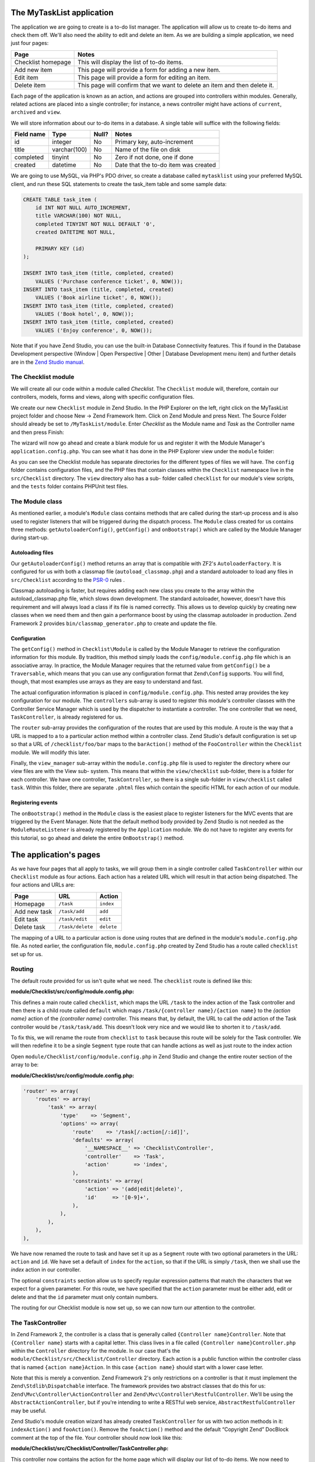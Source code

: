 .. _getting-started-with-zend-studio.the-application:

The MyTaskList application
==========================

The application we are going to create is a to-do list manager. The application
will allow us to create to-do items and check them off.  We'll also need the
ability to edit and delete an item. As we are building a simple application, we
need just four pages:

+--------------------+---------------------------------------------------------------------------+
| Page               | Notes                                                                     |
+====================+===========================================================================+
| Checklist homepage | This will display the list of to-do items.                                |
+--------------------+---------------------------------------------------------------------------+
| Add new item       | This page will provide a form for adding a new item.                      |
+--------------------+---------------------------------------------------------------------------+
| Edit item          | This page will provide a form for editing an item.                        |
+--------------------+---------------------------------------------------------------------------+
| Delete item        | This page will confirm that we want to delete an item and then delete it. |
+--------------------+---------------------------------------------------------------------------+

Each page of the application is known as an action, and actions are grouped into
controllers within modules. Generally, related actions are placed into a single
controller; for instance, a news controller might have actions of ``current``,
``archived`` and ``view``.

We will store information about our to-do items in a database. A single table
will suffice with the following fields:

+------------+--------------+-------+--------------------------------------+
| Field name | Type         | Null? | Notes                                |
+============+==============+=======+======================================+
| id         | integer      | No    | Primary key, auto-increment          |
+------------+--------------+-------+--------------------------------------+
| title      | varchar(100) | No    | Name of the file on disk             |
+------------+--------------+-------+--------------------------------------+
| completed  | tinyint      | No    | Zero if not done, one if done        |
+------------+--------------+-------+--------------------------------------+
| created    | datetime     | No    | Date that the to-do item was created |
+------------+--------------+-------+--------------------------------------+

We are going to use MySQL, via PHP's PDO driver, so create a database called
``mytasklist`` using your preferred MySQL client, and run these SQL statements
to create the task_item table and some sample data:

.. code:: sql

    CREATE TABLE task_item (
        id INT NOT NULL AUTO_INCREMENT,
        title VARCHAR(100) NOT NULL,
        completed TINYINT NOT NULL DEFAULT '0',
        created DATETIME NOT NULL,

        PRIMARY KEY (id)
    );

    INSERT INTO task_item (title, completed, created)
        VALUES ('Purchase conference ticket', 0, NOW());
    INSERT INTO task_item (title, completed, created)
        VALUES ('Book airline ticket', 0, NOW());
    INSERT INTO task_item (title, completed, created)
        VALUES ('Book hotel', 0, NOW());
    INSERT INTO task_item (title, completed, created)
        VALUES ('Enjoy conference', 0, NOW());


Note that if you have Zend Studio, you can use the built-in Database
Connectivity features. This if found in the Database Development perspective
(Window | Open Perspective | Other | Database Development menu item) and further
details are in the `Zend Studio manual <http://files.zend.com/help/Zend-
Studio/content/data_tools_platform.htm>`_\ .

The Checklist module
--------------------

We will create all our code within a module called *Checklist*. The
``Checklist`` module will, therefore, contain our controllers, models, forms and
views, along with specific configuration files.

We create our new ``Checklist`` module in Zend Studio. In the PHP Explorer on
the left, right click on the MyTaskList project folder and choose New -> Zend
Framework Item. Click on Zend Module and press Next. The Source Folder should
already be set to ``/MyTaskList/module``. Enter *Checklist* as the Module name
and *Task* as the Controller name and then press Finish:

.. image:: ../images/getting-started-with-zend-studio.studio6.png
    :width: 450

The wizard will now go ahead and create a blank module for us and register it
with the Module Manager's ``application.config.php``. You can see what it has
done in the PHP Explorer view under the ``module`` folder:

.. image:: ../images/getting-started-with-zend-studio.studio7.png
    :width: 300


As you can see the Checklist module has separate directories for the different
types of files we will have. The ``config`` folder contains configuration files,
and the PHP files that contain classes within the ``Checklist`` namespace live
in the ``src/Checklist`` directory.  The ``view`` directory also has a sub-
folder called ``checklist`` for our module's view scripts, and the ``tests``
folder contains PHPUnit test files.

The Module class
----------------

As mentioned earlier, a module's ``Module`` class contains methods that are
called during the start-up process and is also used to register listeners that
will be triggered during the dispatch process. The ``Module`` class created for
us contains three methods: ``getAutoloaderConfig()``, ``getConfig()`` and
``onBootstrap()`` which are called by the Module Manager during start-up.

Autoloading files
~~~~~~~~~~~~~~~~~

Our ``getAutoloaderConfig()`` method returns an array that is compatible with
ZF2's ``AutoloaderFactory``. It is configured for us with both a classmap file
(``autoload_classmap.php``) and a standard autoloader to load any files in
``src/Checklist`` according to the `PSR-0 <https://github.com/php-fig/fig-
standards/blob/master/accepted/PSR-0.md>`_ rules .

Classmap autoloading is faster, but requires adding each new class you create to
the array within the autoload_classmap.php file, which slows down development.
The standard autoloader, however, doesn't have this requirement and will always
load a class if its file is named correctly. This allows us to develop quickly
by creating new classes when we need them and then gain a performance boost by
using the classmap autoloader in production. Zend Framework 2 provides
``bin/classmap_generator.php`` to create and update the file.

Configuration
~~~~~~~~~~~~~

The ``getConfig()`` method in ``Checklist\Module`` is called by the Module
Manager to retrieve the configuration information for this module. By tradition,
this method simply loads the ``config/module.config.php`` file which is an
associative array. In practice, the Module Manager requires that the returned
value from ``getConfig()`` be a ``Traversable``, which means that you can use
any configuration format that ``Zend\Config`` supports. You will find, though,
that most examples use arrays as they are easy to understand and fast.

The actual configuration information is placed in ``config/module.config.php``.
This nested array provides the key configuration for our module. The
``controllers`` sub-array is used to register this module's controller classes
with the Controller Service Manager which is used by the dispatcher to
instantiate a controller. The one controller that we need, ``TaskController``,
is already registered for us.

The ``router`` sub-array provides the configuration of the routes that are used
by this module. A route is the way that a URL is mapped to a to a particular
action method within a controller class. Zend Studio's default configuration is
set up so that a URL of ``/checklist/foo/bar`` maps to the ``barAction()``
method of the ``FooController`` within the ``Checklist`` module. We will modify
this later.

Finally, the ``view_manager`` sub-array within the ``module.config.php`` file is
used to register the directory where our view files are with the View sub-
system. This means that within the ``view/checklist`` sub-folder, there is a
folder for each controller. We have one controller, ``TaskController``, so there
is a single sub-folder in ``view/checklist`` called ``task``. Within this
folder, there are separate ``.phtml`` files which contain the specific HTML for
each action of our module.

Registering events
~~~~~~~~~~~~~~~~~~

The ``onBootstrap()`` method in the ``Module`` class is the easiest place to
register listeners for the MVC events that are triggered by the Event Manager.
Note that the default method body provided by Zend Studio is not needed as the
``ModuleRouteListener`` is already registered by the ``Application`` module. We
do not have to register any events for this tutorial, so go ahead and delete the
entire ``OnBootstrap()`` method.

The application's pages
=======================

As we have four pages that all apply to tasks, we will group them in a single
controller called ``TaskController`` within our ``Checklist`` module as four
actions. Each action has a related URL which will result in that action being
dispatched. The four actions and URLs are:

+--------------+------------------+------------+
| Page         | URL              | Action     |
+==============+==================+============+
| Homepage     | ``/task``        | ``index``  |
+--------------+------------------+------------+
| Add new task | ``/task/add``    | ``add``    |
+--------------+------------------+------------+
| Edit task    | ``/task/edit``   | ``edit``   |
+--------------+------------------+------------+
| Delete task  | ``/task/delete`` | ``delete`` |
+--------------+------------------+------------+


The mapping of a URL to a particular action is done using routes that are
defined in the module's ``module.config.php`` file. As noted earlier, the
configuration file, ``module.config.php`` created by Zend Studio has a route
called ``checklist`` set up for us.

Routing
-------

The default route provided for us isn't quite what we need. The ``checklist``
route is defined like this:

**module/Checklist/src/config/module.config.php:**

.. code-block:: php
   :linenos:

    'router' => array(
        'routes' => array(
            'checklist' => array(
                'type'    => 'Literal',
                'options' => array(
                    'route'    => '/task',
                    'defaults' => array(
                        '__NAMESPACE__' => 'Checklist\Controller',
                        'controller'    => 'Task',
                        'action'        => 'index',
                    ),
                ),
                'may_terminate' => true,
                'child_routes' => array(
                    'default' => array(
                        'type'    => 'Segment',
                        'options' => array(
                            'route'    => '/[:controller[/:action]]',
                        ),
                    ),
                ),
            ),


This defines a main route called ``checklist``, which maps the URL ``/task`` to
the index action of the Task controller and then there is a child route called
``default`` which maps ``/task/{controller name}/{action name}`` to the *{action
name}* action of the *{controller name}* controller. This means that, by
default, the URL to call the *add* action of the Task controller would be
``/task/task/add``. This doesn't look very nice and we would like to shorten it
to ``/task/add``.

To fix this, we will rename the route from ``checklist`` to ``task`` because
this route will be solely for the Task controller. We will then redefine it to
be a single ``Segment`` type route that can handle actions as well as just route
to the index action

Open ``module/Checklist/config/module.config.php`` in Zend Studio and change the
entire router section of the array to be:

**module/Checklist/src/config/module.config.php:**

.. code-block:: php

    'router' => array(
        'routes' => array(
            'task' => array(
                'type'    => 'Segment',
                'options' => array(
                    'route'    => '/task[/:action[/:id]]',
                    'defaults' => array(
                        '__NAMESPACE__' => 'Checklist\Controller',
                        'controller'    => 'Task',
                        'action'        => 'index',
                    ),
                    'constraints' => array(
                        'action' => '(add|edit|delete)',
                        'id'     => '[0-9]+',
                    ),
                ),
            ),
        ),
    ),

We have now renamed the route to task and have set it up as a ``Segment`` route
with two optional parameters in the URL: ``action`` and ``id``. We have set a
default of ``index`` for the ``action``, so that if the URL is simply ``/task``,
then we shall use the *index* action in our controller.

The optional ``constraints`` section allow us to specify regular expression
patterns that match the characters that we expect for a given parameter. For
this route, we have specified that the ``action`` parameter must be either add,
edit or delete and that the ``id`` parameter must only contain numbers.

The routing for our Checklist module is now set up, so we can now turn our
attention to the controller.

The TaskController
------------------

In Zend Framework 2, the controller is a class that is generally called
``{Controller name}Controller``. Note that ``{Controller name}`` starts with a
capital letter. This class lives in a file called ``{Controller
name}Controller.php`` within the ``Controller`` directory for the module. In our
case that's the ``module/Checklist/src/Checklist/Controller`` directory. Each
action is a public function within the controller class that is named ``{action
name}Action``. In this case ``{action name}`` should start with a lower case
letter.

Note that this is merely a convention. Zend Framework 2's only restrictions on a
controller is that it must implement the ``Zend\Stdlib\Dispatchable`` interface.
The framework provides two abstract classes that do this for us:
``Zend\Mvc\Controller\ActionController`` and
``Zend\Mvc\Controller\RestfulController``. We'll be using the
``AbstractActionController``, but if you're intending to write a RESTful web service,
``AbstractRestfulController`` may be useful.

Zend Studio's module creation wizard has already created ``TaskController`` for
us with two action methods in it: ``indexAction()`` and ``fooAction()``. Remove
the ``fooAction()`` method and the default “Copyright Zend” DocBlock comment at
the top of the file. Your controller should now look like this:

**module/Checklist/src/Checklist/Controller/TaskController.php:**

.. code-block:: php
   :linenos:

    namespace Checklist\Controller;

    use Zend\Mvc\Controller\AbstractActionController;

    class TaskController extends AbstractActionController
    {
        public function indexAction()
        {
            return array();
        }

    }

This controller now contains the action for the home page which will display our
list of to-do items. We now need to create a model-layer that can retrieve the
tasks from the database for display.

The model
---------

It is time to look at the model section of our application. Remember that the
model is the part that deals with the application's core purpose (the so-called
"business rules") and, in our case, deals with the database. Zend Framework does
not provide a ``Zend\Model`` component because the model is your business logic
and it's up to you to decide how you want it to work.

There are many components that you can use for this depending on your needs. One
approach is to have model classes represent each entity in your application and
then use mapper objects that load and save entities to the database. Another is
to use an Object-relational mapping (ORM) technology, such as Doctrine or
Propel. For this tutorial, we are going to create a fairly simple model layer
using an entity and a mapper that uses the ``Zend\Db`` component. In a larger,
more complex, application, you would probably also have a service class that
interfaces between the controller and the mapper.

We already have created the database table and added some sample data, so let’s
start by creating an entity object. An entity object is a simple PHP object that
represents a thing in the application. In our case, it represents a task to be
completed, so we will call it ``TaskEntity``.

Create a new folder in ``module/Checklist/src/Checklist`` called ``Model`` and
then right click on the new ``Model`` folder and choose New -> PHP File. In the
New PHP File dialog, set the File Name to ``TaskEntity.php`` as shown and then
press Finish.

.. image:: ../images/getting-started-with-zend-studio.studio8.png
    :width: 400

This will create a blank PHP file. Update it so that it looks like this:

**module/Checklist/src/Checklist/Model/TaskEntity.php:**

.. code-block:: php
   :linenos:
    
    <?php
    namespace Checklist\Model;

    class TaskEntity
    {
        protected $id;
        protected $title;
        protected $completed = 0;
        protected $created;
        
        public function __construct()
        {
            $this->created = date('Y-m-d H:i:s');
        }
        
        public function getId()
        {
          return $this->id;
        }
        
        public function setId($Value)
        {
          $this->id = $Value;
        }
        
        public function getTitle()
        {
          return $this->title;
        }
        
        public function setTitle($Value)
        {
          $this->title = $Value;
        }
        
        public function getCompleted()
        {
          return $this->completed;
        }
        
        public function setCompleted($Value)
        {
          $this->completed = $Value;
        }
            
        public function getCreated()
        {
          return $this->created;
        }
        
        public function setCreated($Value)
        {
          $this->created = $Value;
        }
    }

The ``Task`` entity is a simple PHP class with four properties with getter and
setter methods for each property. We also have a constructor to fill in the
``created`` property. If you are using Zend Studio rather than Eclipse PDT, then
you can generate the getter and setter methods by right clicking in the file and
choosing `Source -> Generate Getters and Setters <http://files.zend.com/help
/Zend-Studio-10/zend-studio.htm#creating_getters_and_setters.htm>`_\ .

We now need a mapper class which is responsible for persisting task entities to
the database and populating them with new data. Again, right click on the Model
folder and choose New -> PHP File and create a PHP file called
``TaskMapper.php``. Update it so that it looks like this:

**module/Checklist/src/Checklist/Model/TaskMapper.php:**

.. code-block:: php
   :linenos:
    
    <?php
    namespace Checklist\Model;

    use Zend\Db\Adapter\Adapter;
    use Checklist\Model\TaskEntity;
    use Zend\Stdlib\Hydrator\ClassMethods;
    use Zend\Db\Sql\Sql;
    use Zend\Db\Sql\Select;
    use Zend\Db\ResultSet\HydratingResultSet;

    class TaskMapper
    {
        protected $tableName = 'task_item';
        protected $dbAdapter;
        protected $sql;

        public function __construct(Adapter $dbAdapter)
        {
            $this->dbAdapter = $dbAdapter;
            $this->sql = new Sql($dbAdapter);
            $this->sql->setTable($this->tableName);
        }
        
        public function fetchAll()
        {
            $select = $this->sql->select();
            $select->order(['completed ASC', 'created ASC']);

            $statement = $this->sql->prepareStatementForSqlObject($select);
            $results = $statement->execute();
            
            $entityPrototype = new TaskEntity();
            $hydrator = new ClassMethods();
            $resultset = new HydratingResultSet($hydrator, $entityPrototype);
            $resultset->initialize($results);
            return $resultset;
        }
    }

Within this mapper class we have implemented the ``fetchAll()`` method and a
constructor. There's quite a lot going on here as we're dealing with the
``Zend\Db`` component, so let's break it down. Firstly we have the constructor
which takes a ``Zend\Db\Adapter\Adapter`` parameter as we can't do anything
without a database adapter. ``Zend\Db\Sql`` is an object that abstracts SQL
statements that are compatible with the underlying database adapter in use. We
are going to use this object for all of our interaction with the database, so we
create it in the constructor.

The ``fetchAll()`` method retrieves data from the database and places it into a
``HydratingResultSet`` which is able to return populated ``TaskEntity`` objects
when iterating. To do this, we have three distinct things happening. Firstly we
retrieve a ``Select`` object from the ``Sql`` object and use the ``order()``
method to place completed items last. We then create a ``Statement`` object and
execute it to retrieve the data from the database. The ``$results`` object can
be iterated over, but will return an array for each row retrieved but we want a
`` TaskEntity`` object. To get this, we create a ``HydratingResultSet`` which
requires a hydrator and an entity prototype to work.

The hydrator is an object that knows how to populate an entity. As there are
many ways to create an entity object, there are multiple hydrator objects
provided with ZF2 and you can create your own. For our ``TaskEntity``, we use
the ``ClassMethods`` hydrator which expects a getter and a setter method for
each column in the resultset. Another useful hydrator is ``ArraySerializable``
which will call ``getArrayCopy()`` and ``populate()`` on the entity object when
transferring data. The ``HydratingResultSet`` uses the prototype design pattern
when creating the entities when iterating. This means that instead of
instantiating a new instance of the entity class on each iteration, it clones
the provided instantiated object.  See http://ralphschindler.com/2012/03/09/php-
constructor-best-practices-and-the-prototype-pattern for more details.

Finally, ``fetchAll()`` returns the result set object with the correct data in it.

Using Service Manager to configure the database credentials and inject into the controller
------------------------------------------------------------------------------------------

In order to always use the same instance of our ``TaskMapper``, we will use the
Service Manager to define how to create the mapper and also to retrieve it when
we need it. This is most easily done in the ``Module`` class where we create a
method called ``getServiceConfig()`` which is automatically called by the Module
Manager and applied to the Service Manager. We'll then be able to retrieve it in
our controller when we need it.

To configure the Service Manager we can either supply the name of the class to
be instantiated or create a factory  (closure or callback) method that
instantiates the object when the Service Manager needs it. We start by
implementing getServiceConfig() and write a closure that creates a
``TaskMapper`` instance. Add this method to the ``Module`` class:

**module/Checklist/Module.php:**

.. code-block:: php
   :linenos:

    class Module
    {
        public function getServiceConfig()
        {
            return array(
                'factories' => array(
                    'TaskMapper' => function ($sm) {
                        $dbAdapter = $sm->get('Zend\Db\Adapter\Adapter');
                        $mapper = new TaskMapper($dbAdapter);
                        return $mapper;
                    }
                ),
            );
        }
    // ...

Don't forget to add ``use Checklist\Model\TaskMapper;`` to the list of use
statements at the top of the file.

The ``getServiceConfig()`` method returns an array of class creation definitions
that are all merged together by the Module Manager before passing to the Service
Manager.  To create a service within the Service Manager we use a unique key
name, ``TaskMapper``. As this has to be unique, it's common (but not a
requirement) to use the fully qualified class name as the Service Manager key
name. We then define a closure that the Service Manager will call when it is
asked for an instance of ``TaskMapper``. We can do anything we like in this
closure, as long as we return an instance of the required class. In this case,
we retrieve an instance of the database adapter from the Service Manager and
then instantiate a ``TaskMapper`` object and return it. This is an example of
the `Dependency Injection pattern
<http://www.martinfowler.com/articles/injection.html>`_ at work as we have
injected the database adapter into the mapper. This also means that Service
Manager can be used as a Dependency Injection Container in addition to a Service
Locator.

As we have requested an instance of ``Zend\Db\Adapter\Adapter`` from the Service
Manager, we also need to configure the Service Manager so that it knows how to
instantiate a ``Zend\Db\Adapter\Adapter``. This is done using a class provided
by Zend Framework called ``Zend\Db\Adapter\AdapterServiceFactory`` which we can
configure within the merged configuration system. As we noted earlier, the
Module Manager merges all the configuration from each module and then merges in
the files in the ``config/autoload`` directory (``*.global.php`` and then
``*.local.php`` files). We'll add our database configuration information to
``global.php`` which you should commit to your version control system.You can
then use ``local.php`` (outside of the VCS) to store the credentials for your
database.

Open ``config/autoload/global.php`` and replace the empty array with:

**config/autoload/global.php:**

.. code-block:: php
   :linenos:

    return [
        'service_manager' => [
            'factories' => [
                'Zend\Db\Adapter\Adapter' =>
                    'Zend\Db\Adapter\AdapterServiceFactory',
            ],
        ],
        'db' => [
            'driver' => 'Pdo',
            'dsn' => 'mysql:dbname=mytasklist;hostname=localhost',
            'driver_options' => [
                PDO::MYSQL_ATTR_INIT_COMMAND => 'SET NAMES \'UTF8\''
            ],
        ],
    ];

Firstly, we provide additional Service Manager configuration in the
service_manager section, This array works exactly the same as the one in
``getServiceConfig()``, except that you should not use closures in a config file
as if you do Module Manager will not be able to cache the merged configuration
information. As we already have an implementation for creating a
``Zend\Db\Adapter\Adapter``, we use the ``factories`` sub-array to map the key
name of ``Zend\Db\Adapter\Adapter`` to the string name of the factory class
(``Zend\Db\Adapter\AdapterServiceFactory``') and the Service Manager will then
use Zend\Db\Adapter\AdapterServiceFactory to instantiate a database adapter for
us.

The ``Zend\Db\Adapter\AdapterServiceFactory`` object looks for a key called
``db`` in the configuration array and uses this to configure the database
adapter. Therefore, we create the ``db`` key in our ``global.php`` file with the
relevant configuration data. The only data that is missing is the username and
password required to connect to the database. We do not want to store this in
the version control system, so we store this in the ``local.php`` configuration
file, which, by default, is ignored by git.

Open ``config/autoload/local.php`` and replace the empty array with:

**config/autoload/local.php:**

.. code-block:: php
   :linenos:

    return array(
        'db' => array(
            'username' => 'YOUR_USERNAME',
            'password' => 'YOUR_PASSWORD',
        ),
    );

Obviously you should replace YOUR_USERNAME and YOUR_PASSWORD with the correct
credentials.

Now that the Service Manager can create a ``TaskMapper`` instance for us, we can
add a method to the controller to retrieve it. Add ``getTaskMapper()`` to the
``TaskController`` class:

**module/Checklist/src/Checklist/Controller/TaskController.php:**

.. code-block:: php
   :linenos:

    public function getTaskMapper()
    {
        $sm = $this->getServiceLocator();
        return $sm->get('TaskMapper');
    }

We can now call ``getTaskMapper()`` from within our controller whenever we need
to interact with our model layer. Let's start with a list of tasks when the
index action is called.
